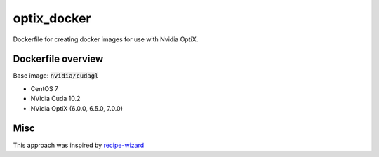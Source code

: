 optix_docker
============

Dockerfile for creating docker images for use with Nvidia OptiX.

Dockerfile overview
-------------------

Base image: :code:`nvidia/cudagl`

* CentOS 7
* NVidia Cuda 10.2
* NVidia OptiX (6.0.0, 6.5.0, 7.0.0)


Misc
----
This approach was inspired by `recipe-wizard <https://github.com/trn84/recipe-wizard>`_


